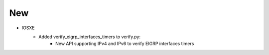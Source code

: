 --------------------------------------------------------------------------------
                            New
--------------------------------------------------------------------------------
* IOSXE
    * Added verify_eigrp_interfaces_timers to verify.py:
        * New API supporting IPv4 and IPv6 to verify EIGRP interfaces timers